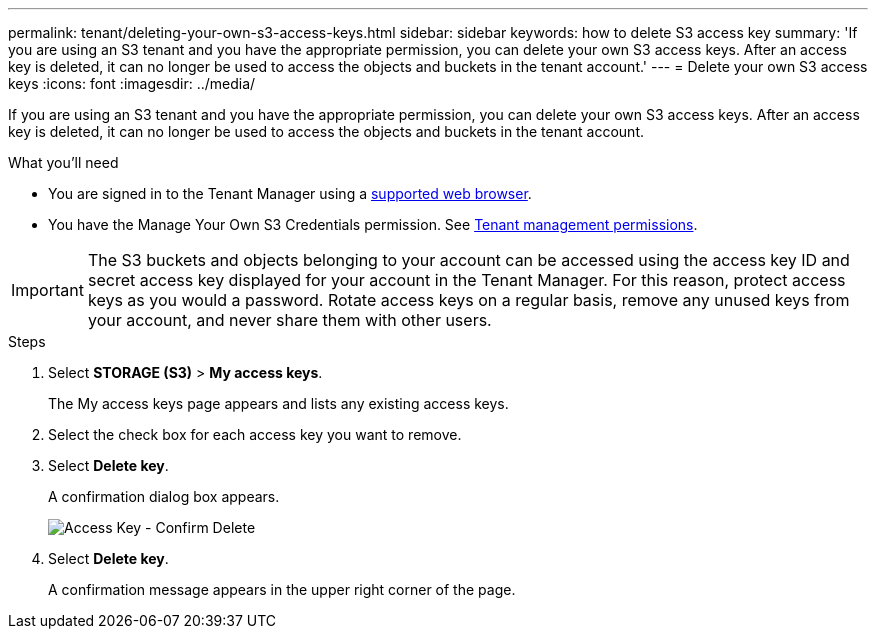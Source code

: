 ---
permalink: tenant/deleting-your-own-s3-access-keys.html
sidebar: sidebar
keywords: how to delete S3 access key
summary: 'If you are using an S3 tenant and you have the appropriate permission, you can delete your own S3 access keys. After an access key is deleted, it can no longer be used to access the objects and buckets in the tenant account.'
---
= Delete your own S3 access keys
:icons: font
:imagesdir: ../media/

[.lead]
If you are using an S3 tenant and you have the appropriate permission, you can delete your own S3 access keys. After an access key is deleted, it can no longer be used to access the objects and buckets in the tenant account.

.What you'll need
* You are signed in to the Tenant Manager using a link:../admin/web-browser-requirements.html[supported web browser].
* You have the Manage Your Own S3 Credentials permission. See link:tenant-management-permissions.html[Tenant management permissions].


IMPORTANT: The S3 buckets and objects belonging to your account can be accessed using the access key ID and secret access key displayed for your account in the Tenant Manager. For this reason, protect access keys as you would a password. Rotate access keys on a regular basis, remove any unused keys from your account, and never share them with other users.

.Steps
. Select *STORAGE (S3)* > *My access keys*.
+
The My access keys page appears and lists any existing access keys.

. Select the check box for each access key you want to remove.
. Select *Delete key*.
+
A confirmation dialog box appears.
+
image::../media/access_key_confirm_delete.png[Access Key - Confirm Delete]

. Select *Delete key*.
+
A confirmation message appears in the upper right corner of the page.